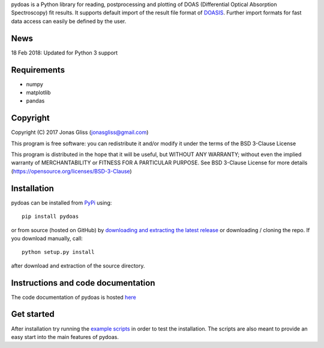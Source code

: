 pydoas is a Python library for reading, postprocessing and plotting of DOAS (Differential Optical Absorption Spectroscopy) fit results. 
It supports default import of the result file format of
`DOASIS <https://doasis.iup.uni-heidelberg.de/bugtracker/projects/doasis/>`_. Further import formats for fast data access can easily be defined by the user.

News
====

18 Feb 2018: Updated for Python 3 support

Requirements
============

- numpy
- matplotlib
- pandas 

Copyright
=========

Copyright (C) 2017 Jonas Gliss (jonasgliss@gmail.com)

This program is free software: you can redistribute it and/or modify it under the terms of the BSD 3-Clause License

This program is distributed in the hope that it will be useful, but WITHOUT ANY WARRANTY; without even the implied warranty of MERCHANTABILITY or FITNESS FOR A PARTICULAR PURPOSE. See BSD 3-Clause License for more details (https://opensource.org/licenses/BSD-3-Clause)

Installation
============

pydoas can be installed from `PyPi <https://pypi.python.org/pypi/pydoas>`__ using::

  pip install pydoas
  
or from source (hosted on GitHub) by `downloading and extracting the latest release <https://github.com/jgliss/pydoas>`_ or downloading / cloning the repo. If you download manually, call::

  python setup.py install
  
after download and extraction of the source directory.
  
Instructions and code documentation
===================================

The code documentation of pydoas is hosted `here <http://pydoas.readthedocs.io/en/latest/index.html>`_

Get started
===========

After installation try running the `example scripts <http://pydoas.readthedocs.io/en/latest/examples.html>`_ in order to test the installation. The scripts are also meant to provide an easy start into the main features of pydoas.
